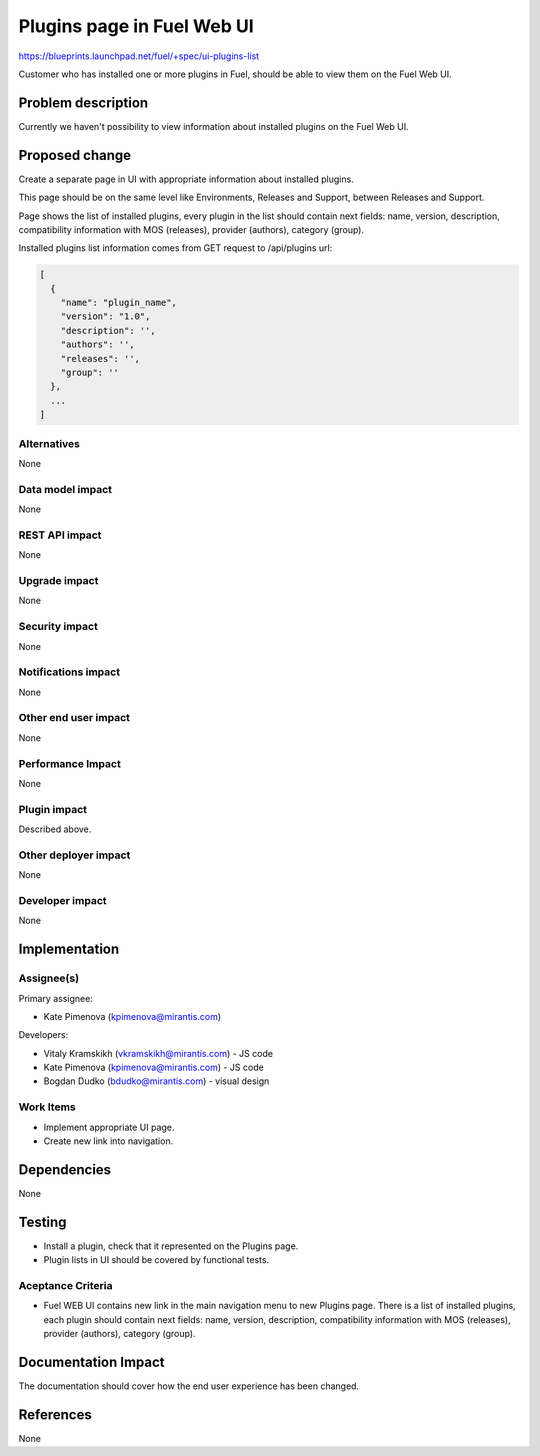 ..
 This work is licensed under a Creative Commons Attribution 3.0 Unported
 License.

 http://creativecommons.org/licenses/by/3.0/legalcode

===========================
Plugins page in Fuel Web UI
===========================

https://blueprints.launchpad.net/fuel/+spec/ui-plugins-list

Customer who has installed one or more plugins in Fuel, should be able
to view them on the Fuel Web UI.

Problem description
===================

Currently we haven't possibility to view information about installed
plugins on the Fuel Web UI.

Proposed change
===============

Create a separate page in UI with appropriate information about installed
plugins.

This page should be on the same level like Environments, Releases and Support,
between Releases and Support.

Page shows the list of installed plugins, every plugin in the list should
contain next fields: name, version, description, compatibility information
with MOS (releases), provider (authors), category (group).

Installed plugins list information comes from GET request to /api/plugins url:

.. code-block:: json

  [
    {
      "name": "plugin_name",
      "version": "1.0",
      "description": '',
      "authors": '',
      "releases": '',
      "group": ''
    },
    ...
  ]

Alternatives
------------

None

Data model impact
-----------------

None

REST API impact
---------------

None

Upgrade impact
--------------

None

Security impact
---------------

None

Notifications impact
--------------------

None

Other end user impact
---------------------

None

Performance Impact
------------------

None

Plugin impact
-------------

Described above.

Other deployer impact
---------------------

None

Developer impact
----------------

None

Implementation
==============

Assignee(s)
-----------

Primary assignee:

* Kate Pimenova (kpimenova@mirantis.com)

Developers:

* Vitaly Kramskikh (vkramskikh@mirantis.com) - JS code
* Kate Pimenova (kpimenova@mirantis.com) - JS code
* Bogdan Dudko (bdudko@mirantis.com) - visual design

Work Items
----------

* Implement appropriate UI page.
* Create new link into navigation.

Dependencies
============

None

Testing
=======

* Install a plugin, check that it represented on the Plugins page.
* Plugin lists in UI should be covered by functional tests.

Aceptance Criteria
------------------

* Fuel WEB UI contains new link in the main navigation menu to new
  Plugins page. There is a list of installed plugins, each plugin
  should contain next fields: name, version, description,
  compatibility information with MOS (releases), provider (authors),
  category (group).

Documentation Impact
====================

The documentation should cover how the end user experience has been changed.

References
==========

None
